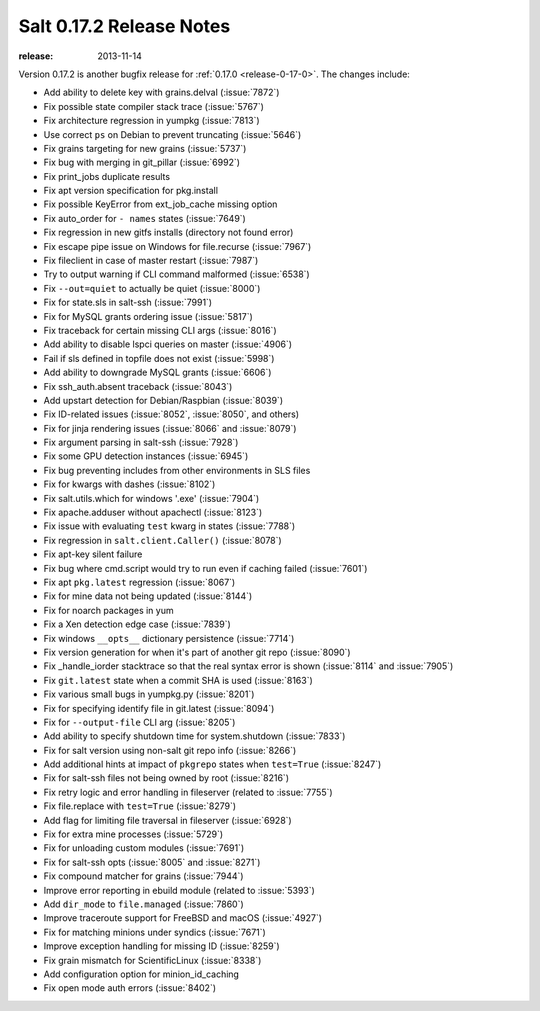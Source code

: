 =========================
Salt 0.17.2 Release Notes
=========================

:release: 2013-11-14

Version 0.17.2 is another bugfix release for :ref:`0.17.0
<release-0-17-0>`.  The changes include:

- Add ability to delete key with grains.delval (:issue:`7872`)
- Fix possible state compiler stack trace (:issue:`5767`)
- Fix architecture regression in yumpkg (:issue:`7813`)
- Use correct ``ps`` on Debian to prevent truncating (:issue:`5646`)
- Fix grains targeting for new grains (:issue:`5737`)
- Fix bug with merging in git_pillar (:issue:`6992`)
- Fix print_jobs duplicate results
- Fix apt version specification for pkg.install
- Fix possible KeyError from ext_job_cache missing option
- Fix auto_order for ``- names`` states (:issue:`7649`)
- Fix regression in new gitfs installs (directory not found error)
- Fix escape pipe issue on Windows for file.recurse (:issue:`7967`)
- Fix fileclient in case of master restart (:issue:`7987`)
- Try to output warning if CLI command malformed (:issue:`6538`)
- Fix ``--out=quiet`` to actually be quiet (:issue:`8000`)
- Fix for state.sls in salt-ssh (:issue:`7991`)
- Fix for MySQL grants ordering issue (:issue:`5817`)
- Fix traceback for certain missing CLI args (:issue:`8016`)
- Add ability to disable lspci queries on master (:issue:`4906`)
- Fail if sls defined in topfile does not exist (:issue:`5998`)
- Add ability to downgrade MySQL grants (:issue:`6606`)
- Fix ssh_auth.absent traceback (:issue:`8043`)
- Add upstart detection for Debian/Raspbian (:issue:`8039`)
- Fix ID-related issues (:issue:`8052`, :issue:`8050`, and others)
- Fix for jinja rendering issues (:issue:`8066` and :issue:`8079`)
- Fix argument parsing in salt-ssh (:issue:`7928`)
- Fix some GPU detection instances (:issue:`6945`)
- Fix bug preventing includes from other environments in SLS files
- Fix for kwargs with dashes (:issue:`8102`)
- Fix salt.utils.which for windows '.exe' (:issue:`7904`)
- Fix apache.adduser without apachectl (:issue:`8123`)
- Fix issue with evaluating ``test`` kwarg in states (:issue:`7788`)
- Fix regression in ``salt.client.Caller()`` (:issue:`8078`)
- Fix apt-key silent failure
- Fix bug where cmd.script would try to run even if caching failed (:issue:`7601`)
- Fix apt ``pkg.latest`` regression (:issue:`8067`)
- Fix for mine data not being updated (:issue:`8144`)
- Fix for noarch packages in yum
- Fix a Xen detection edge case (:issue:`7839`)
- Fix windows ``__opts__`` dictionary persistence (:issue:`7714`)
- Fix version generation for when it's part of another git repo (:issue:`8090`)
- Fix _handle_iorder stacktrace so that the real syntax error is shown (:issue:`8114` and :issue:`7905`)
- Fix ``git.latest`` state when a commit SHA is used (:issue:`8163`)
- Fix various small bugs in yumpkg.py (:issue:`8201`)
- Fix for specifying identify file in git.latest (:issue:`8094`)
- Fix for ``--output-file`` CLI arg (:issue:`8205`)
- Add ability to specify shutdown time for system.shutdown (:issue:`7833`)
- Fix for salt version using non-salt git repo info (:issue:`8266`)
- Add additional hints at impact of ``pkgrepo`` states when ``test=True`` (:issue:`8247`)
- Fix for salt-ssh files not being owned by root (:issue:`8216`)
- Fix retry logic and error handling in fileserver (related to :issue:`7755`)
- Fix file.replace with ``test=True`` (:issue:`8279`)
- Add flag for limiting file traversal in fileserver (:issue:`6928`)
- Fix for extra mine processes (:issue:`5729`)
- Fix for unloading custom modules (:issue:`7691`)
- Fix for salt-ssh opts (:issue:`8005` and :issue:`8271`)
- Fix compound matcher for grains (:issue:`7944`)
- Improve error reporting in ebuild module (related to :issue:`5393`)
- Add ``dir_mode`` to ``file.managed`` (:issue:`7860`)
- Improve traceroute support for FreeBSD and macOS (:issue:`4927`)
- Fix for matching minions under syndics (:issue:`7671`)
- Improve exception handling for missing ID (:issue:`8259`)
- Fix grain mismatch for ScientificLinux (:issue:`8338`)
- Add configuration option for minion_id_caching
- Fix open mode auth errors (:issue:`8402`)